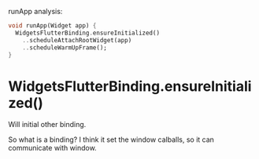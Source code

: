 runApp analysis:

#+BEGIN_SRC dart
void runApp(Widget app) {
  WidgetsFlutterBinding.ensureInitialized()
    ..scheduleAttachRootWidget(app)
    ..scheduleWarmUpFrame();
}
#+END_SRC


* WidgetsFlutterBinding.ensureInitialized()
  Will initial other binding.


So what is a binding? I think it set the window calballs, so it can communicate with window.
  
